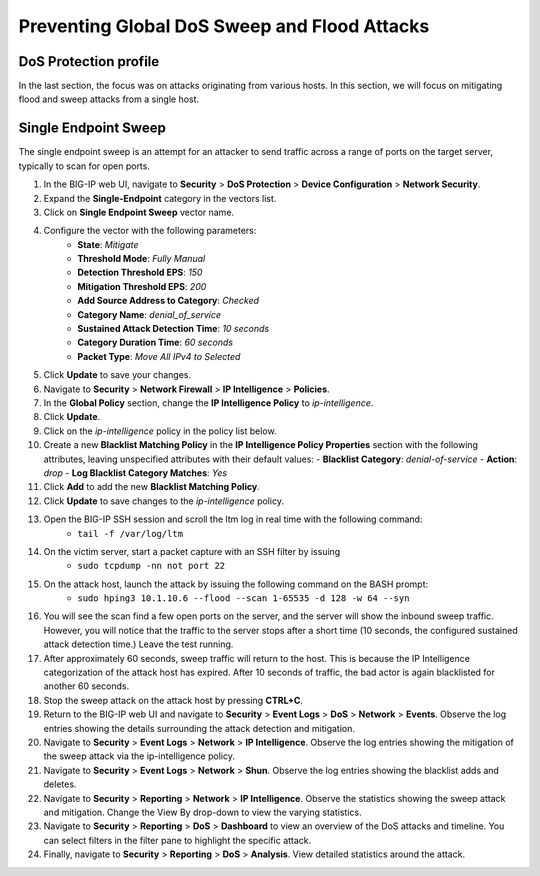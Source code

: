 Preventing Global DoS Sweep and Flood Attacks
=============================================

DoS Protection profile
----------------------

In the last section, the focus was on attacks originating from various hosts. In this section, we will 
focus on mitigating flood and sweep attacks from a single host. 

Single Endpoint Sweep
---------------------

The single endpoint sweep is an attempt for an attacker to send traffic across a range of ports on the target server, typically to scan for open ports.

#. In the BIG-IP web UI, navigate to **Security** > **DoS Protection** > **Device Configuration** > **Network Security**.
#. Expand the **Single-Endpoint** category in the vectors list.
#. Click on **Single Endpoint Sweep** vector name.
#. Configure the vector with the following parameters:
    - **State**: *Mitigate*
    - **Threshold Mode**: *Fully Manual*
    - **Detection Threshold EPS**: *150*
    - **Mitigation Threshold EPS**: *200*
    - **Add Source Address to Category**: *Checked*
    - **Category Name**: *denial_of_service*
    - **Sustained Attack Detection Time**: *10 seconds*
    - **Category Duration Time**: *60 seconds*
    - **Packet Type**: *Move All IPv4 to Selected*
#. Click **Update** to save your changes.
#. Navigate to **Security** > **Network Firewall** > **IP Intelligence** > **Policies**.
#. In the **Global Policy** section, change the **IP Intelligence Policy** to *ip-intelligence*.
#. Click **Update**.
#. Click on the *ip-intelligence* policy in the policy list below.
#. Create a new **Blacklist Matching Policy** in the **IP Intelligence Policy Properties** section with the following attributes, leaving unspecified attributes with their default values:
   - **Blacklist Category**: *denial-of-service*
   - **Action**: *drop*
   - **Log Blacklist Category Matches**: *Yes*
#. Click **Add** to add the new **Blacklist Matching Policy**. 
#. Click **Update** to save changes to the *ip-intelligence* policy.
#. Open the BIG-IP SSH session and scroll the ltm log in real time with the following command: 
    - ``tail -f /var/log/ltm``
#. On the victim server, start a packet capture with an SSH filter by issuing 
    - ``sudo tcpdump -nn not port 22``
#. On the attack host, launch the attack by issuing the following command on the BASH prompt: 
    - ``sudo hping3 10.1.10.6 --flood --scan 1-65535 -d 128 -w 64 --syn``
#. You will see the scan find a few open ports on the server, and the server will show the inbound sweep traffic. However, you will notice that the traffic to the server stops after a short time (10 seconds, the configured sustained attack detection time.) Leave the test running.
#. After approximately 60 seconds, sweep traffic will return to the host. This is because the IP Intelligence categorization of the attack host has expired. After 10 seconds of traffic, the bad actor is again blacklisted for another 60 seconds. 
#. Stop the sweep attack on the attack host by pressing **CTRL+C**.
#. Return to the BIG-IP web UI and navigate to **Security** > **Event Logs** > **DoS** > **Network** > **Events**. Observe the log entries showing the details surrounding the attack detection and mitigation.
#. Navigate to **Security** > **Event Logs** > **Network** > **IP Intelligence**. Observe the log entries showing the mitigation of the sweep attack via the ip-intelligence policy.
#. Navigate to **Security** > **Event Logs** > **Network** > **Shun**. Observe the log entries showing the blacklist adds and deletes.
#. Navigate to **Security** > **Reporting** > **Network** > **IP Intelligence**. Observe the statistics showing the sweep attack and mitigation. Change the View By drop-down to view the varying statistics.
#. Navigate to **Security** > **Reporting** > **DoS** > **Dashboard** to view an overview of the DoS attacks and timeline. You can select filters in the filter pane to highlight the specific attack.
#. Finally, navigate to **Security** > **Reporting** > **DoS** > **Analysis**. View detailed statistics around the attack.